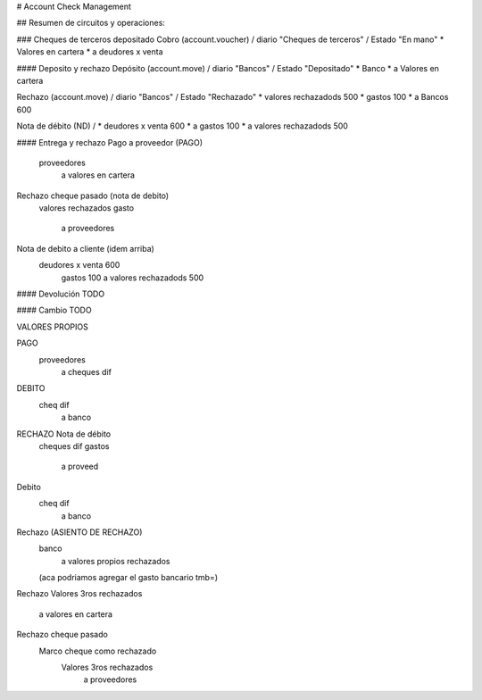 # Account Check Management

## Resumen de circuitos y operaciones:

### Cheques de terceros depositado
Cobro (account.voucher) / diario "Cheques de terceros" / Estado "En mano"
* Valores en cartera
*       a deudores x venta

#### Deposito y rechazo
Depósito (account.move) / diario "Bancos" / Estado "Depositado"
* Banco
*       a Valores en cartera

Rechazo (account.move) / diario "Bancos" / Estado "Rechazado"
* valores rechazadods   500
* gastos                100
*       a Bancos            600

Nota de débito (ND) / 
* deudores x venta    600
*       a gastos              100
*       a valores rechazadods 500

#### Entrega y rechazo
Pago a proveedor (PAGO)
    proveedores
        a valores en cartera

Rechazo cheque pasado (nota de debito)
    valores rechazados
    gasto
        a proveedores

Nota de debito a cliente (idem arriba)
    deudores x venta    600
        gastos                100
        a valores rechazadods 500

#### Devolución
TODO

#### Cambio
TODO


VALORES PROPIOS

PAGO
    proveedores
        a cheques dif

DEBITO
    cheq dif
        a banco

RECHAZO Nota de débito
    cheques dif
    gastos
        a proveed




Debito
    cheq dif
        a banco

Rechazo (ASIENTO DE RECHAZO)
    banco
        a valores propios rechazados
    (aca podriamos agregar el gasto bancario tmb=)






Rechazo 
Valores 3ros rechazados
    a valores en cartera



Rechazo cheque pasado
    Marco cheque como rechazado
        Valores 3ros rechazados
            a proveedores
